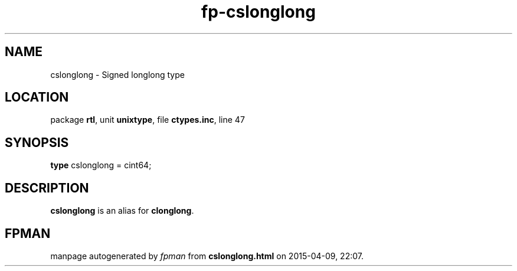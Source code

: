 .\" file autogenerated by fpman
.TH "fp-cslonglong" 3 "2014-03-14" "fpman" "Free Pascal Programmer's Manual"
.SH NAME
cslonglong - Signed longlong type
.SH LOCATION
package \fBrtl\fR, unit \fBunixtype\fR, file \fBctypes.inc\fR, line 47
.SH SYNOPSIS
\fBtype\fR cslonglong = cint64;
.SH DESCRIPTION
\fBcslonglong\fR is an alias for \fBclonglong\fR.


.SH FPMAN
manpage autogenerated by \fIfpman\fR from \fBcslonglong.html\fR on 2015-04-09, 22:07.

